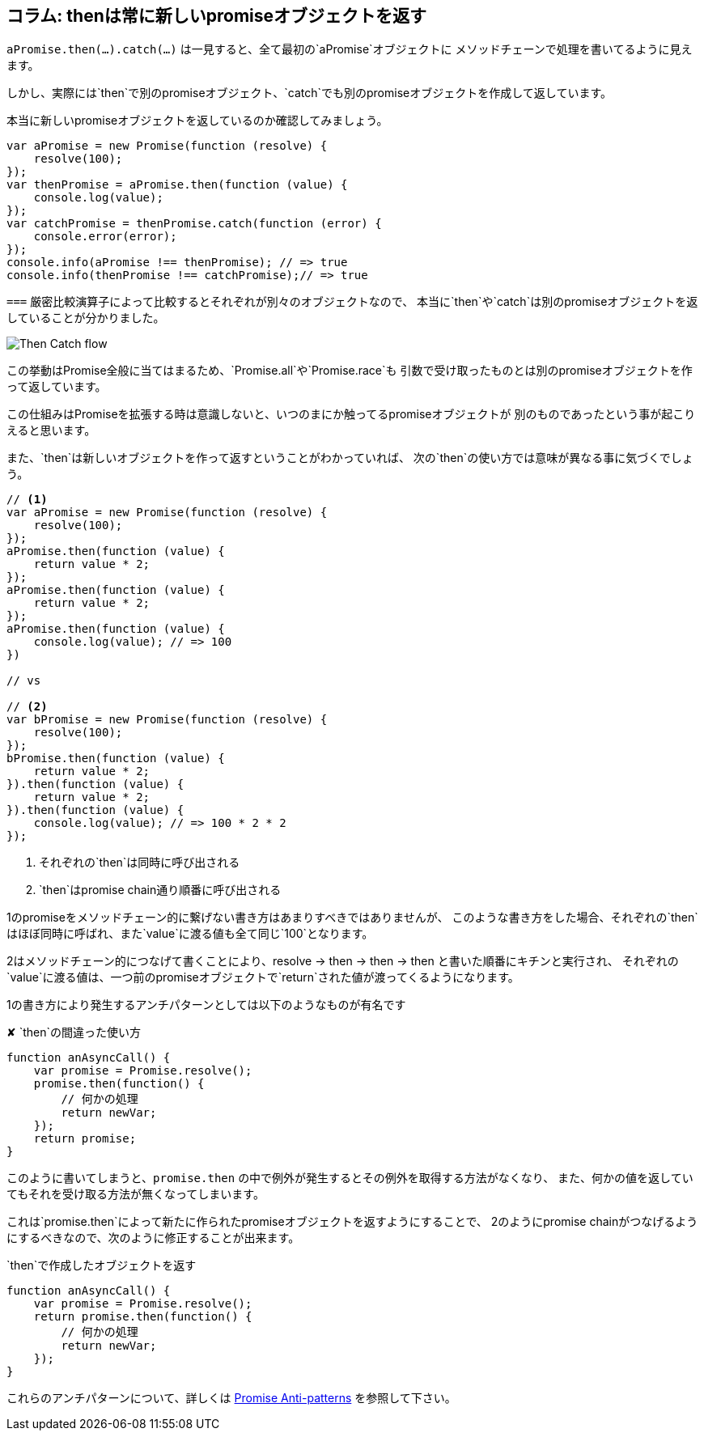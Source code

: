 [[then-return-new-promise]]
== コラム: thenは常に新しいpromiseオブジェクトを返す

`aPromise.then(...).catch(...)` は一見すると、全て最初の`aPromise`オブジェクトに
メソッドチェーンで処理を書いてるように見えます。

しかし、実際には`then`で別のpromiseオブジェクト、`catch`でも別のpromiseオブジェクトを作成して返しています。

本当に新しいpromiseオブジェクトを返しているのか確認してみましょう。

[source,js]
----
var aPromise = new Promise(function (resolve) {
    resolve(100);
});
var thenPromise = aPromise.then(function (value) {
    console.log(value);
});
var catchPromise = thenPromise.catch(function (error) {
    console.error(error);
});
console.info(aPromise !== thenPromise); // => true
console.info(thenPromise !== catchPromise);// => true
----

`===` 厳密比較演算子によって比較するとそれぞれが別々のオブジェクトなので、
本当に`then`や`catch`は別のpromiseオブジェクトを返していることが分かりました。

image::img/then_catch.png[Then Catch flow]

この挙動はPromise全般に当てはまるため、`Promise.all`や`Promise.race`も
引数で受け取ったものとは別のpromiseオブジェクトを作って返しています。

この仕組みはPromiseを拡張する時は意識しないと、いつのまにか触ってるpromiseオブジェクトが
別のものであったという事が起こりえると思います。

また、`then`は新しいオブジェクトを作って返すということがわかっていれば、
次の`then`の使い方では意味が異なる事に気づくでしょう。

[source,js]
----
// <1>
var aPromise = new Promise(function (resolve) {
    resolve(100);
});
aPromise.then(function (value) {
    return value * 2;
});
aPromise.then(function (value) {
    return value * 2;
});
aPromise.then(function (value) {
    console.log(value); // => 100
})

// vs

// <2>
var bPromise = new Promise(function (resolve) {
    resolve(100);
});
bPromise.then(function (value) {
    return value * 2;
}).then(function (value) {
    return value * 2;
}).then(function (value) {
    console.log(value); // => 100 * 2 * 2
});
----
<1> それぞれの`then`は同時に呼び出される
<2> `then`はpromise chain通り順番に呼び出される

1のpromiseをメソッドチェーン的に繋げない書き方はあまりすべきではありませんが、
このような書き方をした場合、それぞれの`then`はほぼ同時に呼ばれ、また`value`に渡る値も全て同じ`100`となります。

2はメソッドチェーン的につなげて書くことにより、resolve -> then -> then -> then と書いた順番にキチンと実行され、
それぞれの`value`に渡る値は、一つ前のpromiseオブジェクトで`return`された値が渡ってくるようになります。

1の書き方により発生するアンチパターンとしては以下のようなものが有名です

[source,js]
.✘ `then`の間違った使い方
----
function anAsyncCall() {
    var promise = Promise.resolve();
    promise.then(function() {
        // 何かの処理
        return newVar;
    });
    return promise;
}
----

このように書いてしまうと、`promise.then` の中で例外が発生するとその例外を取得する方法がなくなり、
また、何かの値を返していてもそれを受け取る方法が無くなってしまいます。

これは`promise.then`によって新たに作られたpromiseオブジェクトを返すようにすることで、
2のようにpromise chainがつなげるようにするべきなので、次のように修正することが出来ます。

[source,js]
.`then`で作成したオブジェクトを返す
----
function anAsyncCall() {
    var promise = Promise.resolve();
    return promise.then(function() {
        // 何かの処理
        return newVar;
    });
}
----

これらのアンチパターンについて、詳しくは
http://taoofcode.net/promise-anti-patterns/[Promise Anti-patterns] を参照して下さい。